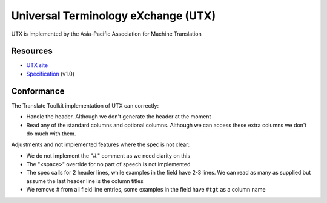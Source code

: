 
.. _pages/toolkit/utx#universal_terminology_exchange_utx:

Universal Terminology eXchange (UTX)
************************************

.. versionadded:: 1.9

UTX is implemented by the Asia-Pacific Association for
Machine Translation

.. _pages/toolkit/utx#resources:

Resources
=========

* `UTX site <http://www.aamt.info/english/utx/index.htm>`_
* `Specification <http://www.aamt.info/english/utx/utx-simple-1.00-specification-e.pdf>`_ (v1.0)

.. _pages/toolkit/utx#conformance:

Conformance
===========

The Translate Toolkit implementation of UTX can correctly:

* Handle the header.  Although we don't generate the header at the moment
* Read any of the standard columns and optional columns.  Although we can access these extra columns we don't do much with them.

Adjustments and not implemented features where the spec is not clear:

* We do not implement the "#." comment as we need clarity on this
* The "<space>" override for no part of speech is not implemented
* The spec calls for 2 header lines, while examples in the field have 2-3 lines.  We can read as many as supplied but assume the last header line is the column titles
* We remove # from all field line entries, some examples in the field have ``#tgt`` as a column name
